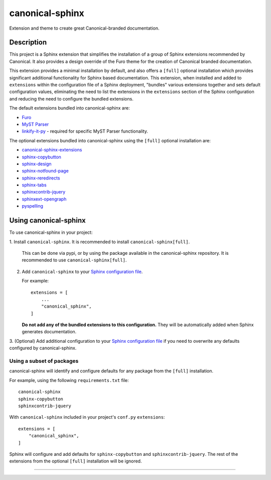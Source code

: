 ****************
canonical-sphinx
****************

Extension and theme to create great Canonical-branded documentation.

Description
***********

This project is a Sphinx extension that simplifies the installation of a group
of Sphinx extensions recommended by Canonical. It also provides a design
override of the Furo theme for the creation of Canonical branded documentation.

This extension provides a minimal installation by default, and also offers a
``[full]`` optional installation which provides significant additional
functionality for Sphinx based documentation. This extension, when installed and
added to ``extensions`` within the configuration file of a Sphinx deployment,
"bundles" various extensions together and sets default configuration values,
eliminating the need to list the extensions in the ``extensions`` section of the
Sphinx configuration and reducing the need to configure the bundled extensions.

The default extensions bundled into canonical-sphinx are:

* `Furo <https://github.com/pradyunsg/furo>`_
* `MyST Parser <https://myst-parser.readthedocs.io/en/latest/>`_
* `linkify-it-py <https://pypi.org/project/linkify-it-py/>`_ - required for
  specific MyST Parser functionality.

The optional extensions bundled into canonical-sphinx using the ``[full]``
optional installation are:

* `canonical-sphinx-extensions`_
* `sphinx-copybutton <https://github.com/executablebooks/sphinx-copybutton>`_
* `sphinx-design <https://github.com/executablebooks/sphinx-design>`_
* `sphinx-notfound-page <https://github.com/readthedocs/sphinx-notfound-page>`_
* `sphinx-reredirects <https://github.com/documatt/sphinx-reredirects>`_
* `sphinx-tabs <https://github.com/executablebooks/sphinx-tabs>`_
* `sphinxcontrib-jquery <https://github.com/sphinx-contrib/jquery/>`_
* `sphinxext-opengraph <https://github.com/wpilibsuite/sphinxext-opengraph>`_
* `pyspelling <https://github.com/facelessuser/pyspelling>`_

Using canonical-sphinx
**********************

To use canonical-sphinx in your project:

1.  Install ``canonical-sphinx``. It is recommended to install
``canonical-sphinx[full]``.

    This can be done via pypi, or by using the package available in the
    canonical-sphinx repository. It is recommended to use
    ``canonical-sphinx[full]``.

2.  Add ``canonical-sphinx`` to your
    `Sphinx configuration file`_.

    For example::


        extensions = [
            ...
            "canonical_sphinx",
        ]

    **Do not add any of the bundled extensions to this configuration.** They
    will be automatically added when Sphinx generates documentation.

3.  (Optional) Add additional configuration to your
`Sphinx configuration file`_
if you need to overwrite any defaults configured by canonical-sphinx.

Using a subset of packages
==========================

canonical-sphinx will identify and configure defaults for any package from the
``[full]`` installation.

For example, using the following ``requirements.txt`` file::

    canonical-sphinx
    sphinx-copybutton
    sphinxcontrib-jquery

With ``canonical-sphinx`` included in your project's
``conf.py`` ``extensions``::

    extensions = [
        "canonical_sphinx",
    ]

Sphinx will configure and add defaults for ``sphinx-copybutton`` and
``sphinxcontrib-jquery``. The rest of the extensions from the optional
``[full]`` installation will be ignored.

=======

.. _EditorConfig: https://editorconfig.org/
.. _pre-commit: https://pre-commit.com/
.. _ReadTheDocs: https://docs.readthedocs.io/en/stable/intro/import-guide.html
.. _use this template: https://docs.github.com/en/repositories/creating-and-managing-repositories/creating-a-repository-from-a-template
.. _canonical-sphinx-extensions: https://github.com/canonical/canonical-sphinx-extensions
.. _Sphinx configuration file: https://www.sphinx-doc.org/en/master/usage/configuration.html#confval-extensions
